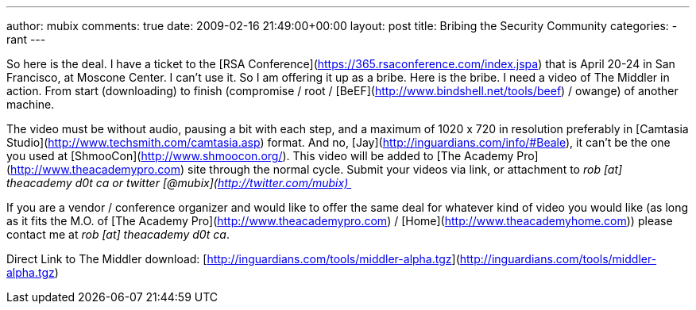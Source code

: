 ---
author: mubix
comments: true
date: 2009-02-16 21:49:00+00:00
layout: post
title: Bribing the Security Community
categories:
- rant
---

So here is the deal. I have a ticket to the [RSA Conference](https://365.rsaconference.com/index.jspa) that is April 20-24 in San Francisco, at Moscone Center. I can’t use it. So I am offering it up as a bribe. Here is the bribe. I need a video of The Middler in action. From start (downloading) to finish (compromise / root / [BeEF](http://www.bindshell.net/tools/beef) / owange) of another machine.  
  
The video must be without audio, pausing a bit with each step, and a maximum of 1020 x 720 in resolution preferably in [Camtasia Studio](http://www.techsmith.com/camtasia.asp) format. And no, [Jay](http://inguardians.com/info/#Beale), it can’t be the one you used at [ShmooCon](http://www.shmoocon.org/). This video will be added to [The Academy Pro](http://www.theacademypro.com) site through the normal cycle. Submit your videos via link, or attachment to _rob [at] theacademy d0t ca or twitter [@mubix](http://twitter.com/mubix) _  
  
If you are a vendor / conference organizer and would like to offer the same deal for whatever kind of video you would like (as long as it fits the M.O. of [The Academy Pro](http://www.theacademypro.com) / [Home](http://www.theacademyhome.com)) please contact me at _rob [at] theacademy d0t ca_.  
  
Direct Link to The Middler download: [http://inguardians.com/tools/middler-alpha.tgz](http://inguardians.com/tools/middler-alpha.tgz)
